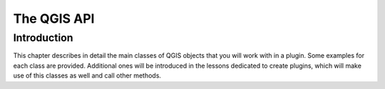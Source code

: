 The QGIS API
============

Introduction
**************

This chapter describes in detail the main classes of QGIS objects that you will work with in a plugin. Some examples for each class are provided. Additional ones will be introduced in the lessons dedicated to create plugins, which will make use of this classes as well and call other methods.

